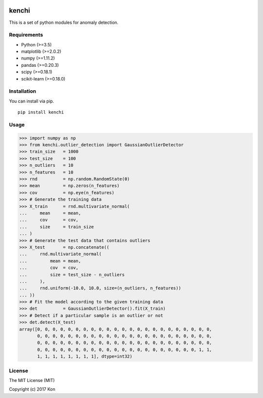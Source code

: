.. image:: https://travis-ci.org/Y-oHr-N/kenchi.svg?branch=master
    :target: https://travis-ci.org/Y-oHr-N/kenchi

.. image:: https://ci.appveyor.com/api/projects/status/5cjkl0jrxo7gmug0/branch/master?svg=true
    :target: https://ci.appveyor.com/project/Y-oHr-N/kenchi/branch/master

.. image:: https://coveralls.io/repos/github/Y-oHr-N/kenchi/badge.svg?branch=master
    :target: https://coveralls.io/github/Y-oHr-N/kenchi?branch=master

.. image:: https://codeclimate.com/github/Y-oHr-N/kenchi/badges/gpa.svg
    :target: https://codeclimate.com/github/Y-oHr-N/kenchi

.. image:: https://badge.fury.io/py/kenchi.svg
    :target: https://badge.fury.io/py/kenchi

.. image:: https://readthedocs.org/projects/kenchi/badge/?version=latest
    :target: http://kenchi.readthedocs.io/en/latest/?badge=latest

kenchi
======

This is a set of python modules for anomaly detection.

Requirements
------------

-  Python (>=3.5)
-  matplotlib (>=2.0.2)
-  numpy (>=1.11.2)
-  pandas (>=0.20.3)
-  scipy (>=0.18.1)
-  scikit-learn (>=0.18.0)

Installation
------------

You can install via pip.

::

    pip install kenchi

Usage
-----

.. code:: python

    >>> import numpy as np
    >>> from kenchi.outlier_detection import GaussianOutlierDetector
    >>> train_size   = 1000
    >>> test_size    = 100
    >>> n_outliers   = 10
    >>> n_features   = 10
    >>> rnd          = np.random.RandomState(0)
    >>> mean         = np.zeros(n_features)
    >>> cov          = np.eye(n_features)
    >>> # Generate the training data
    >>> X_train      = rnd.multivariate_normal(
    ...     mean     = mean,
    ...     cov      = cov,
    ...     size     = train_size
    ... )
    >>> # Generate the test data that contains outliers
    >>> X_test       = np.concatenate((
    ...     rnd.multivariate_normal(
    ...         mean = mean,
    ...         cov  = cov,
    ...         size = test_size - n_outliers
    ...     ),
    ...     rnd.uniform(-10.0, 10.0, size=(n_outliers, n_features))
    ... ))
    >>> # Fit the model according to the given training data
    >>> det          = GaussianOutlierDetector().fit(X_train)
    >>> # Detect if a particular sample is an outlier or not
    >>> det.detect(X_test)
    array([0, 0, 0, 0, 0, 0, 0, 0, 0, 0, 0, 0, 0, 0, 0, 0, 0, 0, 0, 0, 0, 0, 0,
           0, 0, 0, 0, 0, 0, 0, 0, 0, 0, 0, 0, 0, 0, 0, 0, 0, 0, 0, 0, 0, 0, 0,
           0, 0, 0, 0, 0, 0, 0, 0, 0, 0, 0, 0, 0, 0, 0, 0, 0, 0, 0, 0, 0, 0, 0,
           0, 0, 0, 0, 0, 0, 0, 0, 0, 0, 0, 0, 0, 0, 0, 0, 0, 0, 0, 0, 0, 1, 1,
           1, 1, 1, 1, 1, 1, 1, 1], dtype=int32)

License
-------

The MIT License (MIT)

Copyright (c) 2017 Kon
